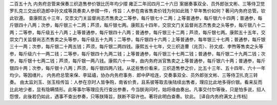 二百五十九 内务府总管来保奏三织造售参价银比历年均少摺 
雍正二年闰四月二十六日 
案据奏事双全、员外郎张文彬、三等侍卫觉罗扎克三交出织造郎中孙文成等具奏卖人参摺一件，传旨：人参在南省售卖价钱为何如此贱？早年售价如何？著问内务府总管。钦此钦遵。 
查康熙五十三年，交祟文门关监督尚志杰售卖之二等参，每斤银七十二两；上等普通参，每斤银六十四两；普通参，每斤银四十八两；次参，每斤银三十二两；芦须，每斤银七两。康熙五十四年，交崇文门关监督尚志杰售卖之头等参，每斤银八十二两；二等参，每斤级五十八两；上等普通参，每斤银四十八两；普通参，每斤银三十二两；芦须，每斤银七两。康熙五十五年，交崇文门关监督尚志杰售卖之头等参，每斤级五十九两；二等参，每斤银四十六两；上等普通参，每年银三十七两；普通参，每斤银三十一两；次参，每斤银二十两五钱；芦须，每斤银二两四钱。康熙五十七年，交三织造曹（兆页）、孙文成、李煦等售卖之头等参，每斤级六十一两二钱；二等参，每斤银四十九两二钱；上等普通参，每斤银三十七两二钱；普通参，每斤银二十九两二钱；次参，每斤银十七两二钱；芦须，每斤银一两八钱。康熙六十一年，由内务府派官售卖之上等普通参，每斤银六十两；普通参，每斤银四十两；次参，每斤银十八两；芦须，每斤银四两八钱。从这些售价看来，三织造售参之价，比五十三年、五十四年、六十一年均少。等因缮片。 
内务府总管来保、李延禧，协办内务府事务．郎中萨哈连，交奏事双全、员外郎张文彬、三等侍卫扎克三转奏。 
由太监刘玉、张玉柱传旨：人参在京时人皆争购，南省价贵，且系彼等取去後陆续出售者，理应比此地多得价银。看来反而比此地少者，显有隐瞒情形。此等事尔等理应先行查出参奏，今当朕询问时，始将缘由奏出。凡事交付尔等後，只是怕多说，招人怨恨，此後若仍如此，遇事不查出参奏，只等朕降旨，朕断不容许也。著将此明白查奏。钦此。 
[译自内务府满文上传档] 